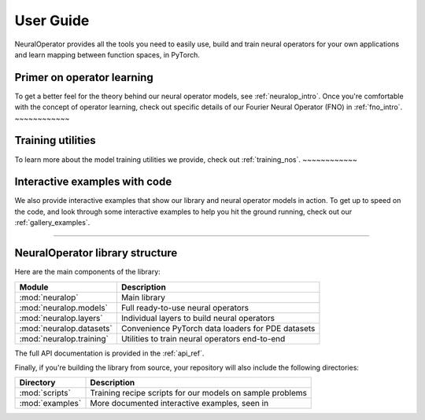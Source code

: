 User Guide
===========

NeuralOperator provides all the tools you need 
to easily use, build and train neural operators for your own applications
and learn mapping between function spaces, in PyTorch.

Primer on operator learning
----------------------------
To get a better feel for the theory behind our neural operator models, see :ref:`neuralop_intro`. 
Once you're comfortable with the concept of operator learning, check out specific details of our
Fourier Neural Operator (FNO) in :ref:`fno_intro`. 
~~~~~~~~~~~~

Training utilities
-------------------
To learn more about the model training
utilities we provide, check out :ref:`training_nos`.
~~~~~~~~~~~~

Interactive examples with code
----------------------------
We also provide interactive examples that show our library and neural operator models in action. 
To get up to speed on the code, and look through some interactive examples to help you hit the ground running,
check out our :ref:`gallery_examples`.

~~~~~~~~~~~~

NeuralOperator library structure
---------------------------------

Here are the main components of the library:

================================= ================================
Module                             Description
================================= ================================
:mod:`neuralop`                   Main library 
:mod:`neuralop.models`            Full ready-to-use neural operators
:mod:`neuralop.layers`            Individual layers to build neural operators
:mod:`neuralop.datasets`          Convenience PyTorch data loaders for PDE datasets
:mod:`neuralop.training`          Utilities to train neural operators end-to-end
================================= ================================

The full API documentation is provided in the :ref:`api_ref`.

Finally, if you're building the library from source, your repository will also include the following directories:

================================= ================================
Directory                         Description
================================= ================================
:mod:`scripts`                    Training recipe scripts for our models on sample problems
:mod:`examples`                   More documented interactive examples, seen in 
================================= ================================
